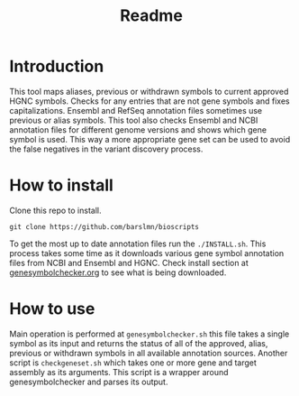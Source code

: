 #+title: Readme

* Introduction
This tool maps aliases, previous or withdrawn symbols to current approved HGNC symbols. Checks for any entries that are not gene symbols and fixes capitalizations. Ensembl and RefSeq annotation files sometimes use previous or alias symbols. This tool also checks Ensembl and NCBI annotation files for different genome versions and shows which gene symbol is used. This way a more appropriate gene set can be used to avoid the false negatives in the variant discovery process.

* How to install

Clone this repo to install.

~git clone https://github.com/barslmn/bioscripts~

To get the most up to date annotation files run the ~./INSTALL.sh~. This process takes some time as it downloads various gene symbol annotation files from NCBI and Ensembl and HGNC. Check install section at [[file:genesymbolchecker.org][genesymbolchecker.org]] to see what is being downloaded.

* How to use
Main operation is performed at ~genesymbolchecker.sh~ this file takes a single symbol as its input and returns the status of all of the approved, alias, previous or withdrawn symbols in all available annotation sources.
Another script is ~checkgeneset.sh~ which takes one or more gene and target assembly as its arguments. This script is a wrapper around genesymbolchecker and parses its output.
